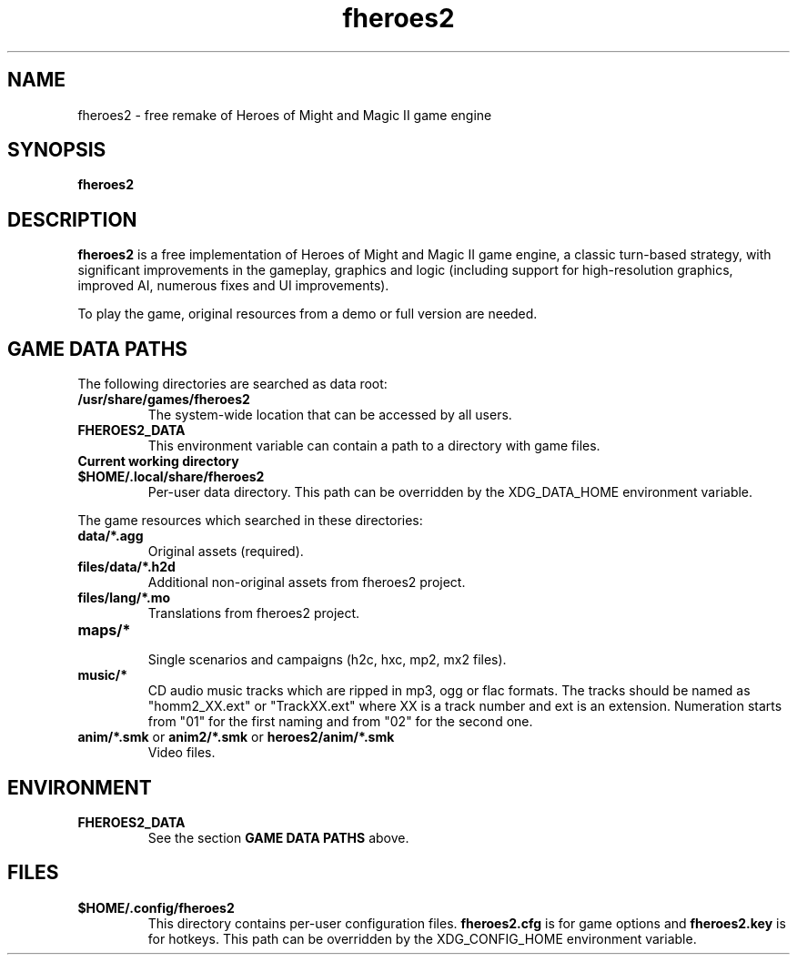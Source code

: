 .\"                                      Hey, EMACS: -*- nroff -*-
.\" (C) Copyright 2022  fheroes2 team <fhomm2@gmail.com>
.\"
.TH fheroes2 6 "May 2022"
.\" Please adjust this date whenever revising the manpage.
.SH NAME
fheroes2 \- free remake of Heroes of Might and Magic II game engine
.SH SYNOPSIS
.B fheroes2
.SH DESCRIPTION
\fBfheroes2\fR is a free implementation of Heroes of Might and Magic II game engine,
a classic turn-based strategy, with significant improvements in the gameplay, graphics
and logic (including support for high-resolution graphics, improved AI,
numerous fixes and UI improvements).
.PP
To play the game, original resources from a demo or full version are needed.
.SH GAME DATA PATHS 
The following directories are searched as data root:
.TP
.B /usr/share/games/fheroes2
The system-wide location that can be accessed by all users.
.TP
.B FHEROES2_DATA
This environment variable can contain a path to a directory with game files.
.TP
.B Current working directory
.TP
.B $HOME/.local/share/fheroes2
Per-user data directory. This path can be overridden by the XDG_DATA_HOME environment variable.
.PP
The game resources which searched in these directories:
.TP
.B data/*.agg
Original assets (required).
.TP
.B files/data/*.h2d
Additional non-original assets from fheroes2 project.
.TP
.B files/lang/*.mo
Translations from fheroes2 project.
.TP
.B maps/*
.br
Single scenarios and campaigns (h2c, hxc, mp2, mx2 files).
.TP
.B music/*
CD audio music tracks which are ripped in mp3, ogg or flac formats.
The tracks should be named as "homm2_XX.ext" or "TrackXX.ext" where XX is a track number and ext is an extension.
Numeration starts from "01" for the first naming and from "02" for the second one.
.TP
\fBanim/*.smk\fP or \fBanim2/*.smk\fP or \fBheroes2/anim/*.smk\fP
Video files.
.SH ENVIRONMENT
.TP
.B FHEROES2_DATA
See the section \fBGAME DATA PATHS\fR above.
.SH FILES
.TP
.B $HOME/.config/fheroes2
This directory contains per-user configuration files.
\fBfheroes2.cfg\fR is for game options and \fBfheroes2.key\fR is for hotkeys.
This path can be overridden by the XDG_CONFIG_HOME environment variable.


